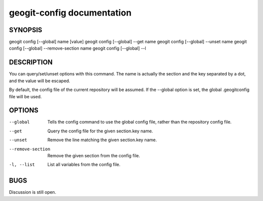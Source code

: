 
.. _geogit-config:

geogit-config documentation
#########################



SYNOPSIS
********
geogit config [--global] name [value]
geogit config [--global] --get name
geogit config [--global] --unset name
geogit config [--global] --remove-section name
geogit config [--global] --l
 


DESCRIPTION
***********

You can query/set/unset options with this command. The name is actually the section and the key separated by a dot, and the value will be escaped.

By default, the config file of the current repository will be assumed.  If the --global option is set, the global .geogitconfig file will be used.

OPTIONS
*******

--global            Tells the config command to use the global config file, rather than the repository config file.

--get               Query the config file for the given section.key name.

--unset             Remove the line matching the given section.key name.

--remove-section    Remove the given section from the config file.

-l, --list          List all variables from the config file.

BUGS
****

Discussion is still open.

